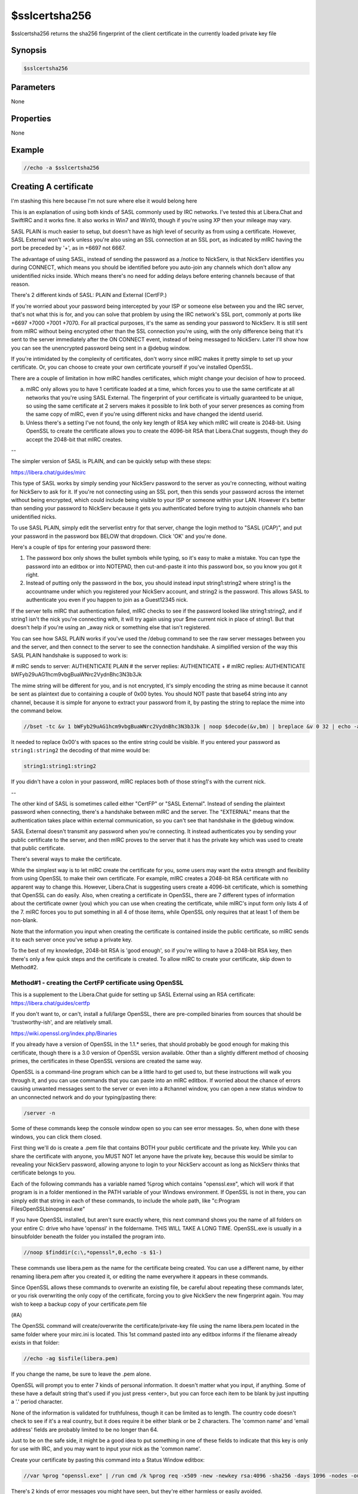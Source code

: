 $sslcertsha256
==============

$sslcertsha256 returns the sha256 fingerprint of the client certificate in the currently loaded private key file

Synopsis
--------

.. code:: text

    $sslcertsha256

Parameters
----------

None

Properties
----------

None

Example
-------

.. code:: text

    //echo -a $sslcertsha256

Creating A certificate
----------------------

I'm stashing this here because I'm not sure where else it would belong here

This is an explanation of using both kinds of SASL commonly used by IRC networks. I've tested this at Libera.Chat and SwiftIRC and it works fine. It also works in Win7 and Win10, though if you're using XP then your mileage may vary.

SASL PLAIN is much easier to setup, but doesn't have as high level of security as from using a certificate. However, SASL External won't work unless you're also using an SSL connection at an SSL port, as indicated by mIRC having the port be preceded by '+', as in +6697 not 6667.

The advantage of using SASL, instead of sending the password as a /notice to NickServ, is that NickServ identifies you during CONNECT, which means you should be identified before you auto-join any channels which don't allow any unidentified nicks inside. Which means there's no need for adding delays before entering channels because of that reason.

There's 2 different kinds of SASL: PLAIN and External (CertFP.)

If you're worried about your password being intercepted by your ISP or someone else between you and the IRC server, that's not what this is for, and you can solve that problem by using the IRC network's SSL port, commonly at ports like +6697 +7000 +7001 +7070. For all practical purposes, it's the same as sending your password to NickServ. It is still sent from mIRC without being encrypted other than the SSL connection you're using, with the only difference being that it's sent to the server immediately after the ON CONNECT event, instead of being messaged to NickServ. Later I'll show how you can see the unencrypted password being sent in a @debug window.

If you're intimidated by the complexity of certificates, don't worry since mIRC makes it pretty simple to set up your certificate. Or, you can choose to create your own certificate yourself if you've installed OpenSSL.

There are a couple of limitation in how mIRC handles certificates, which might change your decision of how to proceed.

a. mIRC only allows you to have 1 certificate loaded at a time, which forces you to use the same certificate at all networks that you're using SASL External. The fingerprint of your certificate is virtually guaranteed to be unique, so using the same certificate at 2 servers makes it possible to link both of your server presences as coming from the same copy of mIRC, even if you're using different nicks and have changed the identd userid.

b. Unless there's a setting I've not found, the only key length of RSA key which mIRC will create is 2048-bit. Using OpenSSL to create the certificate allows you to create the 4096-bit RSA that Libera.Chat suggests, though they do accept the 2048-bit that mIRC creates.

--

The simpler version of SASL is PLAIN, and can be quickly setup with these steps:

https://libera.chat/guides/mirc

This type of SASL works by simply sending your NickServ password to the server as you're connecting, without waiting for NickServ to ask for it. If you're not connecting using an SSL port, then this sends your password across the internet without being encrypted, which could include being visible to your ISP or someone within your LAN. However it's better than sending your password to NickServ because it gets you authenticated before trying to autojoin channels who ban unidentified nicks.

To use SASL PLAIN, simply edit the serverlist entry for that server, change the login method to "SASL (/CAP)", and put your password in the password box BELOW that dropdown. Click 'OK' and you're done.

Here's a couple of tips for entering your password there:

1. The password box only shows the bullet symbols while typing, so it's easy to make a mistake. You can type the password into an editbox or into NOTEPAD, then cut-and-paste it into this password box, so you know you got it right.

2. Instead of putting only the password in the box, you should instead input string1:string2 where string1 is the accountname under which you registered your NickServ account, and string2 is the password. This allows SASL to authenticate you even if you happen to join as a Guest12345 nick.

If the server tells mIRC that authentication failed, mIRC checks to see if the password looked like string1:string2, and if string1 isn't the nick you're connecting with, it will try again using your $me current nick in place of string1. But that doesn't help if you're using an _away nick or something else that isn't registered.

You can see how SASL PLAIN works if you've used the /debug command to see the raw server messages between you and the server, and then connect to the server to see the connection handshake. A simplified version of the way this SASL PLAIN handshake is supposed to work is:

# mIRC sends to server: AUTHENTICATE PLAIN
# the server replies: AUTHENTICATE +
# mIRC replies: AUTHENTICATE bWFyb29uAG1hcm9vbgBuaWNrc2VydnBhc3N3b3Jk

The mime string will be different for you, and is not encrypted, it's simply encoding the string as mime because it cannot be sent as plaintext due to containing a couple of 0x00 bytes. You should NOT paste that base64 string into any channel, because it is simple for anyone to extract your password from it, by pasting the string to replace the mime into the command below.

.. code:: text

    //bset -tc &v 1 bWFyb29uAG1hcm9vbgBuaWNrc2VydnBhc3N3b3Jk | noop $decode(&v,bm) | breplace &v 0 32 | echo -a $bvar(&v,1-).text

It needed to replace 0x00's with spaces so the entire string could be visible. If you entered your password as ``string1:string2`` the decoding of that mime would be:

.. code:: text

    string1:string1:string2

If you didn't have a colon in your password, mIRC replaces both of those string1's with the current nick.

--

The other kind of SASL is sometimes called either "CertFP" or "SASL External". Instead of sending the plaintext password when connecting, there's a handshake between mIRC and the server. The "EXTERNAL" means that the authentication takes place within external communication, so you can't see that handshake in the @debug window.

SASL External doesn't transmit any password when you're connecting. It instead authenticates you by sending your public certificate to the server, and then mIRC proves to the server that it has the private key which was used to create that public certificate.

There's several ways to make the certificate.

While the simplest way is to let mIRC create the certificate for you, some users may want the extra strength and flexibility from using OpenSSL to make their own certificate. For example, mIRC creates a 2048-bit RSA certificate with no apparent way to change this. However, Libera.Chat is suggesting users create a 4096-bit certificate, which is something that OpenSSL can do easily. Also, when creating a certificate in OpenSSL, there are 7 different types of information about the certificate owner (you) which you can use when creating the certificate, while mIRC's input form only lists 4 of the 7. mIRC forces you to put something in all 4 of those items, while OpenSSL only requires that at least 1 of them be non-blank.

Note that the information you input when creating the certificate is contained inside the public certificate, so mIRC sends it to each server once you've setup a private key.

To the best of my knowledge, 2048-bit RSA is 'good enough', so if you're willing to have a 2048-bit RSA key, then there's only a few quick steps and the certificate is created. To allow mIRC to create your certificate, skip down to Method#2.

Method#1 - creating the CertFP certificate using OpenSSL
^^^^^^^^^^^^^^^^^^^^^^^^^^^^^^^^^^^^^^^^^^^^^^^^^^^^^^^^

This is a supplement to the Libera.Chat guide for setting up SASL External using an RSA certificate: https://libera.chat/guides/certfp

If you don't want to, or can't, install a full/large OpenSSL, there are pre-compiled binaries from sources that should be 'trustworthy-ish', and are relatively small.

https://wiki.openssl.org/index.php/Binaries

If you already have a version of OpenSSL in the 1.1.* series, that should probably be good enough for making this certificate, though there is a 3.0 version of OpenSSL version available. Other than a slightly different method of choosing primes, the certificates in these OpenSSL versions are created the same way.

OpenSSL is a command-line program which can be a little hard to get used to, but these instructions will walk you through it, and you can use commands that you can paste into an mIRC editbox. If worried about the chance of errors causing unwanted messages sent to the server or even into a #channel window, you can open a new status window to an unconnected network and do your typing/pasting there:

.. code:: text

    /server -n

Some of these commands keep the console window open so you can see error messages. So, when done with these windows, you can click them closed.

First thing we'll do is create a .pem file that contains BOTH your public certificate and the private key. While you can share the certificate with anyone, you MUST NOT let anyone have the private key, because this would be similar to revealing your NickServ password, allowing anyone to login to your NickServ account as long as NickServ thinks that certificate belongs to you.

Each of the following commands has a variable named %prog which contains "openssl.exe", which will work if that program is in a folder mentioned in the PATH variable of your Windows environment. If OpenSSL is not in there, you can simply edit that string in each of these commands, to include the whole path, like "c:\Program Files\OpenSSL\bin\openssl.exe"

If you have OpenSSL installed, but aren't sure exactly where, this next command shows you the name of all folders on your entire C: drive who have 'openssl' in the foldername. THIS WILL TAKE A LONG TIME. OpenSSL.exe is usually in a \bin\ subfolder beneath the folder you installed the program into.

.. code:: text

    //noop $finddir(c:\,*openssl*,0,echo -s $1-)

These commands use libera.pem as the name for the certificate being created. You can use a different name, by either renaming libera.pem after you created it, or editing the name everywhere it appears in these commands.

Since OpenSSL allows these commands to overwrite an existing file, be careful about repeating these commands later, or you risk overwriting the only copy of the certificate, forcing you to give NickServ the new fingerprint again. You may wish to keep a backup copy of your certificate.pem file

(#A)

The OpenSSL command will create/overwrite the certificate/private-key file using the name libera.pem located in the same folder where your mirc.ini is located. This 1st command pasted into any editbox informs if the filename already exists in that folder:

.. code:: text

    //echo -ag $isfile(libera.pem)

If you change the name, be sure to leave the .pem alone.

OpenSSL will prompt you to enter 7 kinds of personal information. It doesn't matter what you input, if anything. Some of these have a default string that's used if you just press <enter>, but you can force each item to be blank by just inputting a '.' period character.

None of the information is validated for truthfulness, though it can be limited as to length. The country code doesn't check to see if it's a real country, but it does require it be either blank or be 2 characters. The 'common name' and 'email address' fields are probably limited to be no longer than 64.

Just to be on the safe side, it might be a good idea to put something in one of these fields to indicate that this key is only for use with IRC, and you may want to input your nick as the 'common name'.

Create your certificate by pasting this command into a Status Window editbox:

.. code:: text

    //var %prog "openssl.exe" | /run cmd /k %prog req -x509 -new -newkey rsa:4096 -sha256 -days 1096 -nodes -out libera.pem -keyout libera.pem

There's 2 kinds of error messages you might have seen, but they're either harmless or easily avoided.

"Error, no objects specified in config file"

If you use '.' to force all fields to be blank, you'll get this error because OpenSSL wants there to be at least 1 of the 7 inputs to contain something. Simply repeat the command to create a brand new certificate.

"Can't load ./.rnd into RNG"

This is mostly harmless. Whenever creating a certificate, OpenSSL needs to have randomness to help make sure the primes are not guessable. Unless you've configured OpenSSL differently, it looks to open this filename in the output folder each time you make a certificate, in order to grab randomness from prior keys you generated. Since the .rnd filename didn't already exist in your AdiIRC folder, that's what this message means, even though it did create that filename. If you repeat the above command to make a new certificate, it overwrites the existing certificate and makes a new one, and this time the error message won't be there, and it grabs the old entropy from .rnd to combine with the new entropy it has.

The above command syntax is the same as suggested by Libera.Chat, and you may have trouble if you change some of the options.

	 -days 1096

This sets the expiration date to be in 3 years. As that future time approaches, you can do this all over again, at which point certificates might also be using longer keys.

	rsa:4096 -sha256

This sets RSA to use a 4096-bit modulus. The larger you use, the longer it takes to generate the certificate, and it takes slightly longer during the SASL handshake. Using larger keys might also limit which servers will accept such a key length, and mIRC only supports using 1 certificate to be shared by all servers where you're using SASL External.

The -sha256 defines which hash is used when creating the authentication signature. This is NOT the same string as the certificate's fingerprint that you're supposed to feed to NickServ later.

(#B)

This next part is optional, but it's good to take a look at an overview of your certificate, to make sure it looks like you want it to. It will also show the fingerprint, but we can avoid the need to manually type/paste that string to NickServ. The file being opened in notepad contains ONLY information about your public certificate, so this libera.txt is safe to send to someone, unlike libera.pem which also contains your private key.

.. code:: text

    //var %prog "openssl.exe" | /run cmd /k %prog x509 -in libera.pem -fingerprint -sha512 -text -out libera.txt & notepad libera.txt

This should create libera.txt as a summary file of your certificate, then load it into notepad for you. The 1st line is the sha512 fingerprint, which is simply the sha512 hash of the entire certificate that's underneath the mime encoding you see there. See that near the top, just below the fingerprint, are lines labeled "Issuer:" and "Subject:". These have the identifier information you entered while creating the certificate. If there's something there that you didn't put there, it's one of the defaults resulting from just pressing <enter> at a prompt, instead of the '.' character. If you want, you can go back and re-do the certificate until you get it right.

The reason both "Issuer:" and "Subject:" lines of information are identical is because this is a 'self signed certificate', which means it was signed by whoever has the matching private key (you), instead of being signed by a 'Certificate Authority' who has verified the identity of the person claiming to control this certificate.

The "Not Before:" shows that you just now created the certificate, and the "Not After" shows when it expires.

I won't describe any of the math involved in using RSA, other than to mention the hex bytes in the section labeled "Signature Algorithm:". This is a signature that 'should' only be possible to create by someone who has the private key belonging to the CA (you).

(#C) Now you're ready to make mIRC use your certificate. Go into mIRC options and find the topic for Connect/Options and click on the "SSL" button.

(#D) Click on the button "private key file" and browse to choose the certificate you just now created. If you were already using a certificate, the filename containing the private key is already showing on that button, so the 1st click just makes it blank, and you need to click a 2nd time to browse for finding it.

.. note:: Use the file's TIMESTAMP to verify that this is the correct certificate that you've just now created in the last few minutes.

Note that if you let mIRC create the certificate instead, the default filename the 1st time you create the certificate is client.pem, but each time you create a new certificate, mIRC creates a new filename by adding a number like client1.pem - while OpenSSL keeps overwriting the same filename without warning.

(#E)

**Welcome people who let mIRC create the 2048-bit RSA key, here is where they continue with installing their certificate.**

Now "OK" your way out of the options menu, and mIRC is now using the certificate. You can confirm that you now have a certificate loaded, by using this command:

.. code:: text

    //echo -a fingerprint: $sslcertsha256

If you go back into the menu and browse for a different filename.pem, the fingerprint returned by this identifier immediately changes.

This is the fingerprint that SwiftIRC wants, but isn't the sha512 fingerprint that Libera.Chat needs. However it does let you confirm that you are using a certificate, since the identifier returns a blank if it's not currently using a certificate.

(#F) Now you need to tell NickServ your certificate's fingerprint. It's not enough that you've loaded the certificate into mIRC, it needs to be the certificate broadcast to the IRC network at the time you connected to the server, even if you're not setup to use SASL External yet.

It's possible to avoid this reconnect, but it would require you to message the sha512 fingerprint to NickServ while logged in, and without all those extra colons.

So you need to disconnect from that IRC network and reconnect while mIRC's options menu shows you are using the certificate's private key. You do NOT need to restart mIRC.

As you reconnect, you'll need to login the same way you've done previously, or else manually message your password to NickServ, because SASL External can't work until the network can trust that the certificate being used to login actually belongs to the owner of your NickServ account.

If you perform "//whois $me" while being identified to NickServ, the reply tells you that you've connected to the network while using a certificate, but that's not good enough to authenticate you for the future visits.

If you do not see your certificate listed in the /whois reply, make sure you connected using an SSL port where the number is preceded by the + sign. If not, reconnect to the network and try again.

(#G) Now that you've reconnected and have identified to NickServ, send this command to NickServ telling it to add the fingerprint of whatever certificate you used to connect to the server:

.. code:: text

    /msg NickServ CERT ADD

If this fails, then NickServ doesn't see you currently using any certificate.

The only other fail should be if NickServ tells you that this fingerprint is already attached to a different account. So either you did it, someone else stole your certificate and did it, or you're about to become famous for being the 1st person to create an sha512 collision between 2 different files.

If successful, you'll receive a reply showing the fingerprint added. At Libera.Chat it's the 128 digits of the certificate's sha512 fingerprint. At SwiftIRC, it's currently the shorter 64 digits of the sha256 fingerprint, which is the same value seen from the $sslcertsha256 identifier. There may be some networks still using sha1 or even md5 fingerprints. Don't be confused by the certificate info in the Status Window's system menu, which is all about the SERVER's certificate, not yours.

(#H) Now you're almost done, you just need to configure mIRC to use SASL External the next times you connect to that server. Simply go to the serverlist and edit the serverlist entry you used when connecting to this network. At the dropdown menu for "Login Method", choose "SASL External (CAP)" and then click OK. Even though there's a password box below it, leave that alone, because that's used only for the "SASL (CAP)" aka "SASL PLAIN" method.

If you have several servers in that serverlist 'group', and some of them don't use an SSL port, then this authentication fails if you happen to connect using a non-SSL port.

(#I) Now reconnect to the server, and somewhere among the Status Window messages from the server while connecting should be a message similar to:

.. code:: text

	SASL authentication successful

And you're done! Except to remember to guard the .PEM file the same way you guard your NickServ password. The private key .pem file does not contain any NickServ password, but it can be used to login your NickServ account at that server, and if they can login as you, they could alter the settings inside the NickServ account

METHOD#2 Creating the SASL EXTERNAL certificate inside mIRC
^^^^^^^^^^^^^^^^^^^^^^^^^^^^^^^^^^^^^^^^^^^^^^^^^^^^^^^^^^^

A) Go to mIRC options and find the item for connect/options/SSL

B) Click on the button "create new certificate"

C) That brings up a dialog prompting you to input a few pieces of information. It doesn't matter what you put in it, but you may want to put your nick in one of the boxes, and maybe something to indicate that this certificate is used only for IRC. OpenSSL's interface has 3 additional pieces of information to enter when creating a certificate, and requires only 1 of the 7 items be non-blank. However, mIRC offers only 4 of the 7 items, and forces you to put something in all of them. You don't need to put real information there, it doesn't even check whether you've put the 2 letter code for a real country.

D) When you click OK, this creates a new certificate in the same folder as mirc.ini, and the button labeled "Private key file" changes to contain the path\filename of the certificate you just now created. If you formerly were using a different certificate, it's still there, under the old filename, and you can always click on 'browse' to use the old one. Continue clicking your way out of OPTIONS to ensure mIRC remembers that you're using this certificate.

E) Now go up to Step#E in the OpenSSL Method#1 instructions and continue from there.

Compatibility
-------------

.. compatibility:: 7.48

See also
--------

.. hlist::
    :columns: 4

    * :doc:`$sslcertsha1 </identifiers/sslcertsha1>`
    * :doc:`$ssl </identifiers/ssl>`
    * :doc:`$sslready </identifiers/sslready>`
    * :doc:`$sslversion </identifiers/sslversion>`
    * :doc:`$ssldll </identifiers/ssldll>`
    * :doc:`$ssllibdll </identifiers/ssllibdll>`
    * :doc:`/server </commands/server>`
